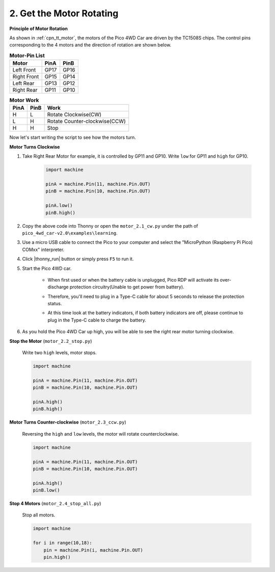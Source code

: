 2. Get the Motor Rotating
=================================

**Principle of Motor Rotation**

As shown in :ref:`cpn_tt_motor`, the motors of the Pico 4WD Car are driven by the TC1508S chips.
The control pins corresponding to the 4 motors and the direction of rotation are shown below.

.. list-table:: **Motor-Pin List**

    *   - **Motor**
        - **PinA**
        - **PinB**
    *   - Left Front
        - GP17
        - GP16
    *   - Right Front
        - GP15
        - GP14
    *   - Left Rear
        - GP13
        - GP12
    *   - Right Rear
        - GP11
        - GP10

.. list-table:: **Motor Work**

    *   - **PinA**
        - **PinB**
        - **Work**
    *   - H
        - L
        - Rotate Clockwise(CW)
    *   - L
        - H
        - Rotate Counter-clockwise(CCW)
    *   - H
        - H
        - Stop

Now let's start writing the script to see how the motors turn.

**Motor Turns Clockwise**

#. Take Right Rear Motor for example, it is controlled by GP11 and GP10. Write ``low`` for GP11 and ``high`` for GP10.


    .. code-block:: python

        import machine

        pinA = machine.Pin(11, machine.Pin.OUT)
        pinB = machine.Pin(10, machine.Pin.OUT)

        pinA.low()
        pinB.high()

#. Copy the above code into Thonny or open the ``motor_2.1_cw.py`` under the path of ``pico_4wd_car-v2.0\examples\learning``.

#. Use a micro USB cable to connect the Pico to your computer and select the "MicroPython (Raspberry Pi Pico) COMxx" interpreter.


#. Click |thonny_run| button or simply press ``F5`` to run it.

#. Start the Pico 4WD car.

    * When first used or when the battery cable is unplugged, Pico RDP will activate its over-discharge protection circuitry(Unable to get power from battery).
    * Therefore, you'll need to plug in a Type-C cable for about 5 seconds to release the protection status.
    * At this time look at the battery indicators, if both battery indicators are off, please continue to plug in the Type-C cable to charge the battery.

        .. image:: img/pico_rdp_power.png

#. As you hold the Pico 4WD Car up high, you will be able to see the right rear motor turning clockwise.


**Stop the Motor** (``motor_2.2_stop.py``)

    Write two ``high`` levels, motor stops.

    .. code-block:: python

        import machine

        pinA = machine.Pin(11, machine.Pin.OUT)
        pinB = machine.Pin(10, machine.Pin.OUT)

        pinA.high()
        pinB.high()

**Motor Turns Counter-clockwise** (``motor_2.3_ccw.py``)

    Reversing the ``high`` and ``low`` levels, the motor will rotate counterclockwise.

    .. code-block:: python

        import machine

        pinA = machine.Pin(11, machine.Pin.OUT)
        pinB = machine.Pin(10, machine.Pin.OUT)

        pinA.high()
        pinB.low()

**Stop 4 Motors** (``motor_2.4_stop_all.py``)

    Stop all motors.


    .. code-block:: python

        import machine

        for i in range(10,18):
            pin = machine.Pin(i, machine.Pin.OUT)
            pin.high()